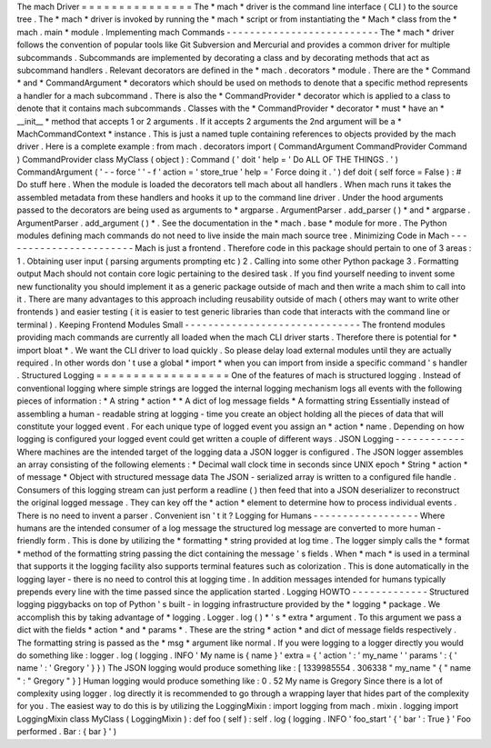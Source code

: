 The
mach
Driver
=
=
=
=
=
=
=
=
=
=
=
=
=
=
=
The
*
mach
*
driver
is
the
command
line
interface
(
CLI
)
to
the
source
tree
.
The
*
mach
*
driver
is
invoked
by
running
the
*
mach
*
script
or
from
instantiating
the
*
Mach
*
class
from
the
*
mach
.
main
*
module
.
Implementing
mach
Commands
-
-
-
-
-
-
-
-
-
-
-
-
-
-
-
-
-
-
-
-
-
-
-
-
-
-
The
*
mach
*
driver
follows
the
convention
of
popular
tools
like
Git
Subversion
and
Mercurial
and
provides
a
common
driver
for
multiple
subcommands
.
Subcommands
are
implemented
by
decorating
a
class
and
by
decorating
methods
that
act
as
subcommand
handlers
.
Relevant
decorators
are
defined
in
the
*
mach
.
decorators
*
module
.
There
are
the
*
Command
*
and
*
CommandArgument
*
decorators
which
should
be
used
on
methods
to
denote
that
a
specific
method
represents
a
handler
for
a
mach
subcommand
.
There
is
also
the
*
CommandProvider
*
decorator
which
is
applied
to
a
class
to
denote
that
it
contains
mach
subcommands
.
Classes
with
the
*
CommandProvider
*
decorator
*
must
*
have
an
*
__init__
*
method
that
accepts
1
or
2
arguments
.
If
it
accepts
2
arguments
the
2nd
argument
will
be
a
*
MachCommandContext
*
instance
.
This
is
just
a
named
tuple
containing
references
to
objects
provided
by
the
mach
driver
.
Here
is
a
complete
example
:
from
mach
.
decorators
import
(
CommandArgument
CommandProvider
Command
)
CommandProvider
class
MyClass
(
object
)
:
Command
(
'
doit
'
help
=
'
Do
ALL
OF
THE
THINGS
.
'
)
CommandArgument
(
'
-
-
force
'
'
-
f
'
action
=
'
store_true
'
help
=
'
Force
doing
it
.
'
)
def
doit
(
self
force
=
False
)
:
#
Do
stuff
here
.
When
the
module
is
loaded
the
decorators
tell
mach
about
all
handlers
.
When
mach
runs
it
takes
the
assembled
metadata
from
these
handlers
and
hooks
it
up
to
the
command
line
driver
.
Under
the
hood
arguments
passed
to
the
decorators
are
being
used
as
arguments
to
*
argparse
.
ArgumentParser
.
add_parser
(
)
*
and
*
argparse
.
ArgumentParser
.
add_argument
(
)
*
.
See
the
documentation
in
the
*
mach
.
base
*
module
for
more
.
The
Python
modules
defining
mach
commands
do
not
need
to
live
inside
the
main
mach
source
tree
.
Minimizing
Code
in
Mach
-
-
-
-
-
-
-
-
-
-
-
-
-
-
-
-
-
-
-
-
-
-
-
Mach
is
just
a
frontend
.
Therefore
code
in
this
package
should
pertain
to
one
of
3
areas
:
1
.
Obtaining
user
input
(
parsing
arguments
prompting
etc
)
2
.
Calling
into
some
other
Python
package
3
.
Formatting
output
Mach
should
not
contain
core
logic
pertaining
to
the
desired
task
.
If
you
find
yourself
needing
to
invent
some
new
functionality
you
should
implement
it
as
a
generic
package
outside
of
mach
and
then
write
a
mach
shim
to
call
into
it
.
There
are
many
advantages
to
this
approach
including
reusability
outside
of
mach
(
others
may
want
to
write
other
frontends
)
and
easier
testing
(
it
is
easier
to
test
generic
libraries
than
code
that
interacts
with
the
command
line
or
terminal
)
.
Keeping
Frontend
Modules
Small
-
-
-
-
-
-
-
-
-
-
-
-
-
-
-
-
-
-
-
-
-
-
-
-
-
-
-
-
-
-
The
frontend
modules
providing
mach
commands
are
currently
all
loaded
when
the
mach
CLI
driver
starts
.
Therefore
there
is
potential
for
*
import
bloat
*
.
We
want
the
CLI
driver
to
load
quickly
.
So
please
delay
load
external
modules
until
they
are
actually
required
.
In
other
words
don
'
t
use
a
global
*
import
*
when
you
can
import
from
inside
a
specific
command
'
s
handler
.
Structured
Logging
=
=
=
=
=
=
=
=
=
=
=
=
=
=
=
=
=
=
One
of
the
features
of
mach
is
structured
logging
.
Instead
of
conventional
logging
where
simple
strings
are
logged
the
internal
logging
mechanism
logs
all
events
with
the
following
pieces
of
information
:
*
A
string
*
action
*
*
A
dict
of
log
message
fields
*
A
formatting
string
Essentially
instead
of
assembling
a
human
-
readable
string
at
logging
-
time
you
create
an
object
holding
all
the
pieces
of
data
that
will
constitute
your
logged
event
.
For
each
unique
type
of
logged
event
you
assign
an
*
action
*
name
.
Depending
on
how
logging
is
configured
your
logged
event
could
get
written
a
couple
of
different
ways
.
JSON
Logging
-
-
-
-
-
-
-
-
-
-
-
-
Where
machines
are
the
intended
target
of
the
logging
data
a
JSON
logger
is
configured
.
The
JSON
logger
assembles
an
array
consisting
of
the
following
elements
:
*
Decimal
wall
clock
time
in
seconds
since
UNIX
epoch
*
String
*
action
*
of
message
*
Object
with
structured
message
data
The
JSON
-
serialized
array
is
written
to
a
configured
file
handle
.
Consumers
of
this
logging
stream
can
just
perform
a
readline
(
)
then
feed
that
into
a
JSON
deserializer
to
reconstruct
the
original
logged
message
.
They
can
key
off
the
*
action
*
element
to
determine
how
to
process
individual
events
.
There
is
no
need
to
invent
a
parser
.
Convenient
isn
'
t
it
?
Logging
for
Humans
-
-
-
-
-
-
-
-
-
-
-
-
-
-
-
-
-
-
Where
humans
are
the
intended
consumer
of
a
log
message
the
structured
log
message
are
converted
to
more
human
-
friendly
form
.
This
is
done
by
utilizing
the
*
formatting
*
string
provided
at
log
time
.
The
logger
simply
calls
the
*
format
*
method
of
the
formatting
string
passing
the
dict
containing
the
message
'
s
fields
.
When
*
mach
*
is
used
in
a
terminal
that
supports
it
the
logging
facility
also
supports
terminal
features
such
as
colorization
.
This
is
done
automatically
in
the
logging
layer
-
there
is
no
need
to
control
this
at
logging
time
.
In
addition
messages
intended
for
humans
typically
prepends
every
line
with
the
time
passed
since
the
application
started
.
Logging
HOWTO
-
-
-
-
-
-
-
-
-
-
-
-
-
Structured
logging
piggybacks
on
top
of
Python
'
s
built
-
in
logging
infrastructure
provided
by
the
*
logging
*
package
.
We
accomplish
this
by
taking
advantage
of
*
logging
.
Logger
.
log
(
)
*
'
s
*
extra
*
argument
.
To
this
argument
we
pass
a
dict
with
the
fields
*
action
*
and
*
params
*
.
These
are
the
string
*
action
*
and
dict
of
message
fields
respectively
.
The
formatting
string
is
passed
as
the
*
msg
*
argument
like
normal
.
If
you
were
logging
to
a
logger
directly
you
would
do
something
like
:
logger
.
log
(
logging
.
INFO
'
My
name
is
{
name
}
'
extra
=
{
'
action
'
:
'
my_name
'
'
params
'
:
{
'
name
'
:
'
Gregory
'
}
}
)
The
JSON
logging
would
produce
something
like
:
[
1339985554
.
306338
"
my_name
"
{
"
name
"
:
"
Gregory
"
}
]
Human
logging
would
produce
something
like
:
0
.
52
My
name
is
Gregory
Since
there
is
a
lot
of
complexity
using
logger
.
log
directly
it
is
recommended
to
go
through
a
wrapping
layer
that
hides
part
of
the
complexity
for
you
.
The
easiest
way
to
do
this
is
by
utilizing
the
LoggingMixin
:
import
logging
from
mach
.
mixin
.
logging
import
LoggingMixin
class
MyClass
(
LoggingMixin
)
:
def
foo
(
self
)
:
self
.
log
(
logging
.
INFO
'
foo_start
'
{
'
bar
'
:
True
}
'
Foo
performed
.
Bar
:
{
bar
}
'
)
